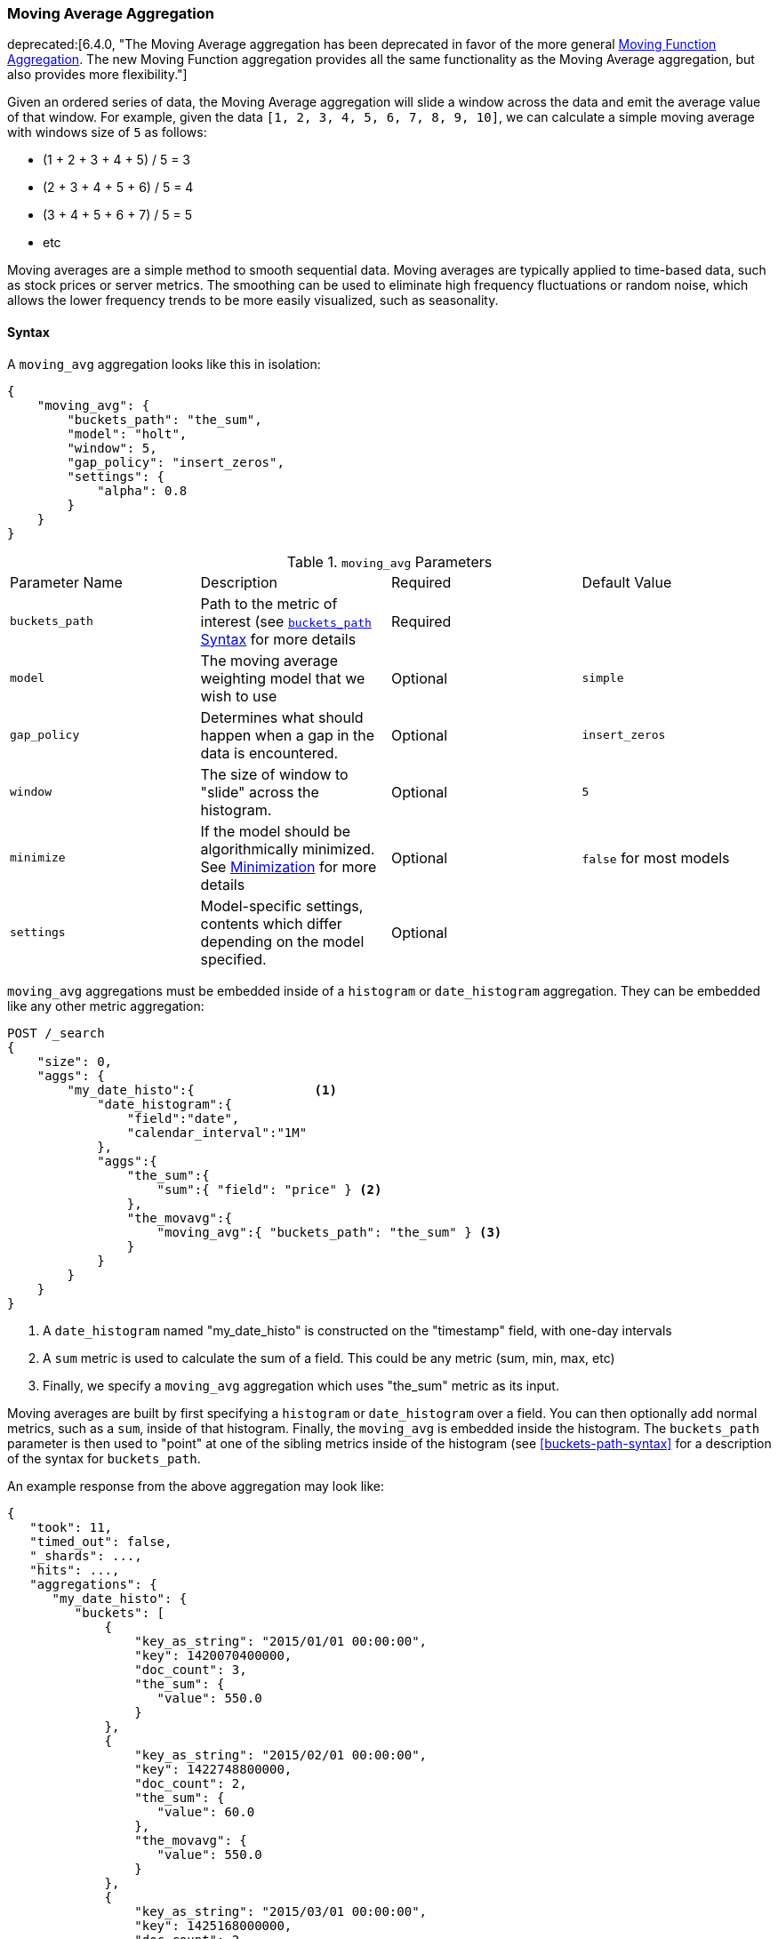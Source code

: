 [[search-aggregations-pipeline-movavg-aggregation]]
=== Moving Average Aggregation

deprecated:[6.4.0, "The Moving Average aggregation has been deprecated in favor of the more general <<search-aggregations-pipeline-movfn-aggregation,Moving Function Aggregation>>.  The new Moving Function aggregation provides all the same functionality as the Moving Average aggregation, but also provides more flexibility."]

Given an ordered series of data, the Moving Average aggregation will slide a window across the data and emit the average
value of that window.  For example, given the data `[1, 2, 3, 4, 5, 6, 7, 8, 9, 10]`, we can calculate a simple moving
average with windows size of `5` as follows:

- (1 + 2 + 3 + 4 + 5) / 5  = 3
- (2 + 3 + 4 + 5 + 6) / 5  = 4
- (3 + 4 + 5 + 6 + 7) / 5 = 5
- etc

Moving averages are a simple method to smooth sequential data.  Moving averages are typically applied to time-based data,
such as stock prices or server metrics.  The smoothing can be used to eliminate high frequency fluctuations or random noise,
which allows the lower frequency trends to be more easily visualized, such as seasonality.

==== Syntax

A `moving_avg` aggregation looks like this in isolation:

[source,js]
--------------------------------------------------
{
    "moving_avg": {
        "buckets_path": "the_sum",
        "model": "holt",
        "window": 5,
        "gap_policy": "insert_zeros",
        "settings": {
            "alpha": 0.8
        }
    }
}
--------------------------------------------------
// NOTCONSOLE

.`moving_avg` Parameters
|===
|Parameter Name |Description |Required |Default Value
|`buckets_path` |Path to the metric of interest (see <<buckets-path-syntax, `buckets_path` Syntax>> for more details |Required |
|`model` |The moving average weighting model that we wish to use |Optional |`simple`
|`gap_policy` |Determines what should happen when a gap in the data is encountered. |Optional |`insert_zeros`
|`window` |The size of window to "slide" across the histogram. |Optional |`5`
|`minimize` |If the model should be algorithmically minimized.  See <<movavg-minimizer, Minimization>> for more
 details |Optional |`false` for most models
|`settings` |Model-specific settings, contents which differ depending on the model specified. |Optional |
|===

`moving_avg` aggregations must be embedded inside of a `histogram` or `date_histogram` aggregation.  They can be
embedded like any other metric aggregation:

[source,console]
--------------------------------------------------
POST /_search
{
    "size": 0,
    "aggs": {
        "my_date_histo":{                <1>
            "date_histogram":{
                "field":"date",
                "calendar_interval":"1M"
            },
            "aggs":{
                "the_sum":{
                    "sum":{ "field": "price" } <2>
                },
                "the_movavg":{
                    "moving_avg":{ "buckets_path": "the_sum" } <3>
                }
            }
        }
    }
}
--------------------------------------------------
// TEST[setup:sales]
// TEST[warning:The moving_avg aggregation has been deprecated in favor of the moving_fn aggregation.]

<1> A `date_histogram` named "my_date_histo" is constructed on the "timestamp" field, with one-day intervals
<2> A `sum` metric is used to calculate the sum of a field.  This could be any metric (sum, min, max, etc)
<3> Finally, we specify a `moving_avg` aggregation which uses "the_sum" metric as its input.

Moving averages are built by first specifying a `histogram` or `date_histogram` over a field.  You can then optionally
add normal metrics, such as a `sum`, inside of that histogram.  Finally, the `moving_avg` is embedded inside the histogram.
The `buckets_path` parameter is then used to "point" at one of the sibling metrics inside of the histogram (see
<<buckets-path-syntax>> for a description of the syntax for `buckets_path`.

An example response from the above aggregation may look like:

[source,js]
--------------------------------------------------
{
   "took": 11,
   "timed_out": false,
   "_shards": ...,
   "hits": ...,
   "aggregations": {
      "my_date_histo": {
         "buckets": [
             {
                 "key_as_string": "2015/01/01 00:00:00",
                 "key": 1420070400000,
                 "doc_count": 3,
                 "the_sum": {
                    "value": 550.0
                 }
             },
             {
                 "key_as_string": "2015/02/01 00:00:00",
                 "key": 1422748800000,
                 "doc_count": 2,
                 "the_sum": {
                    "value": 60.0
                 },
                 "the_movavg": {
                    "value": 550.0
                 }
             },
             {
                 "key_as_string": "2015/03/01 00:00:00",
                 "key": 1425168000000,
                 "doc_count": 2,
                 "the_sum": {
                    "value": 375.0
                 },
                 "the_movavg": {
                    "value": 305.0
                 }
             }
         ]
      }
   }
}
--------------------------------------------------
// TESTRESPONSE[s/"took": 11/"took": $body.took/]
// TESTRESPONSE[s/"_shards": \.\.\./"_shards": $body._shards/]
// TESTRESPONSE[s/"hits": \.\.\./"hits": $body.hits/]


==== Models

The `moving_avg` aggregation includes four different moving average "models".  The main difference is how the values in the
window are weighted.  As data-points become "older" in the window, they may be weighted differently.  This will
affect the final average for that window.

Models are specified using the `model` parameter.  Some models may have optional configurations which are specified inside
the `settings` parameter.

===== Simple

The `simple` model calculates the sum of all values in the window, then divides by the size of the window.  It is effectively
a simple arithmetic mean of the window.  The simple model does not perform any time-dependent weighting, which means
the values from a `simple` moving average tend to "lag" behind the real data.

[source,console]
--------------------------------------------------
POST /_search
{
    "size": 0,
    "aggs": {
        "my_date_histo":{
            "date_histogram":{
                "field":"date",
                "calendar_interval":"1M"
            },
            "aggs":{
                "the_sum":{
                    "sum":{ "field": "price" }
                },
                "the_movavg":{
                    "moving_avg":{
                        "buckets_path": "the_sum",
                        "window" : 30,
                        "model" : "simple"
                    }
                }
            }
        }
    }
}
--------------------------------------------------
// TEST[setup:sales]
// TEST[warning:The moving_avg aggregation has been deprecated in favor of the moving_fn aggregation.]

A `simple` model has no special settings to configure

The window size can change the behavior of the moving average.  For example, a small window (`"window": 10`) will closely
track the data and only smooth out small scale fluctuations:

[[movavg_10window]]
.Moving average with window of size 10
image::images/pipeline_movavg/movavg_10window.png[]

In contrast, a `simple` moving average with larger window (`"window": 100`) will smooth out all higher-frequency fluctuations,
leaving only low-frequency, long term trends.  It also tends to "lag" behind the actual data by a substantial amount:

[[movavg_100window]]
.Moving average with window of size 100
image::images/pipeline_movavg/movavg_100window.png[]


==== Linear

The `linear` model assigns a linear weighting to points in the series, such that "older" datapoints (e.g. those at
the beginning of the window) contribute a linearly less amount to the total average.  The linear weighting helps reduce
the "lag" behind the data's mean, since older points have less influence.

[source,console]
--------------------------------------------------
POST /_search
{
    "size": 0,
    "aggs": {
        "my_date_histo":{
            "date_histogram":{
                "field":"date",
                "calendar_interval":"1M"
            },
            "aggs":{
                "the_sum":{
                    "sum":{ "field": "price" }
                },
                "the_movavg": {
                    "moving_avg":{
                        "buckets_path": "the_sum",
                        "window" : 30,
                        "model" : "linear"
                    }
                }
            }
        }
    }
}
--------------------------------------------------
// TEST[setup:sales]
// TEST[warning:The moving_avg aggregation has been deprecated in favor of the moving_fn aggregation.]

A `linear` model has no special settings to configure

Like the `simple` model, window size can change the behavior of the moving average.  For example, a small window (`"window": 10`)
will closely track the data and only smooth out small scale fluctuations:

[[linear_10window]]
.Linear moving average with window of size 10
image::images/pipeline_movavg/linear_10window.png[]

In contrast, a `linear` moving average with larger window (`"window": 100`) will smooth out all higher-frequency fluctuations,
leaving only low-frequency, long term trends.  It also tends to "lag" behind the actual data by a substantial amount,
although typically less than the `simple` model:

[[linear_100window]]
.Linear moving average with window of size 100
image::images/pipeline_movavg/linear_100window.png[]

==== EWMA (Exponentially Weighted)

The `ewma` model (aka "single-exponential") is similar to the `linear` model, except older data-points become exponentially less important,
rather than linearly less important.  The speed at which the importance decays can be controlled with an `alpha`
setting.  Small values make the weight decay slowly, which provides greater smoothing and takes into account a larger
portion of the window.  Larger values make the weight decay quickly, which reduces the impact of older values on the
moving average.  This tends to make the moving average track the data more closely but with less smoothing.

The default value of `alpha` is `0.3`, and the setting accepts any float from 0-1 inclusive.

The EWMA model can be <<movavg-minimizer, Minimized>>

[source,console]
--------------------------------------------------
POST /_search
{
    "size": 0,
    "aggs": {
        "my_date_histo":{
            "date_histogram":{
                "field":"date",
                "calendar_interval":"1M"
            },
            "aggs":{
                "the_sum":{
                    "sum":{ "field": "price" }
                },
                "the_movavg": {
                    "moving_avg":{
                        "buckets_path": "the_sum",
                        "window" : 30,
                        "model" : "ewma",
                        "settings" : {
                            "alpha" : 0.5
                        }
                    }
                }
            }
        }
    }
}
--------------------------------------------------
// TEST[setup:sales]
// TEST[warning:The moving_avg aggregation has been deprecated in favor of the moving_fn aggregation.]

[[single_0.2alpha]]
.EWMA with window of size 10, alpha = 0.2
image::images/pipeline_movavg/single_0.2alpha.png[]

[[single_0.7alpha]]
.EWMA with window of size 10, alpha = 0.7
image::images/pipeline_movavg/single_0.7alpha.png[]

==== Holt-Linear

The `holt` model (aka "double exponential") incorporates a second exponential term which
tracks the data's trend.  Single exponential does not perform well when the data has an underlying linear trend.  The
double exponential model calculates two values internally: a "level" and a "trend".

The level calculation is similar to `ewma`, and is an exponentially weighted view of the data.  The difference is
that the previously smoothed value is used instead of the raw value, which allows it to stay close to the original series.
The trend calculation looks at the difference between the current and last value (e.g. the slope, or trend, of the
smoothed data).  The trend value is also exponentially weighted.

Values are produced by multiplying the level and trend components.

The default value of `alpha` is `0.3` and `beta` is `0.1`. The settings accept any float from 0-1 inclusive.

The Holt-Linear model can be <<movavg-minimizer, Minimized>>

[source,console]
--------------------------------------------------
POST /_search
{
    "size": 0,
    "aggs": {
        "my_date_histo":{
            "date_histogram":{
                "field":"date",
                "calendar_interval":"1M"
            },
            "aggs":{
                "the_sum":{
                    "sum":{ "field": "price" }
                },
                "the_movavg": {
                    "moving_avg":{
                        "buckets_path": "the_sum",
                        "window" : 30,
                        "model" : "holt",
                        "settings" : {
                            "alpha" : 0.5,
                            "beta" : 0.5
                        }
                    }
                }
            }
        }
    }
}
--------------------------------------------------
// TEST[setup:sales]
// TEST[warning:The moving_avg aggregation has been deprecated in favor of the moving_fn aggregation.]

In practice, the `alpha` value behaves very similarly in `holt` as `ewma`: small values produce more smoothing
and more lag, while larger values produce closer tracking and less lag.  The value of `beta` is often difficult
to see.  Small values emphasize long-term trends (such as a constant linear trend in the whole series), while larger
values emphasize short-term trends.  This will become more apparently when you are predicting values.

[[double_0.2beta]]
.Holt-Linear moving average with window of size 100, alpha = 0.5, beta = 0.2
image::images/pipeline_movavg/double_0.2beta.png[]

[[double_0.7beta]]
.Holt-Linear moving average with window of size 100, alpha = 0.5, beta = 0.7
image::images/pipeline_movavg/double_0.7beta.png[]

==== Holt-Winters

The `holt_winters` model (aka "triple exponential") incorporates a third exponential term which
tracks the seasonal aspect of your data.  This aggregation therefore smooths based on three components: "level", "trend"
and "seasonality".

The level and trend calculation is identical to `holt` The seasonal calculation looks at the difference between
the current point, and the point one period earlier.

Holt-Winters requires a little more handholding than the other moving averages.  You need to specify the "periodicity"
of your data: e.g. if your data has cyclic trends every 7 days, you would set `period: 7`.  Similarly if there was
a monthly trend, you would set it to `30`.  There is currently no periodicity detection, although that is planned
for future enhancements.

There are two varieties of Holt-Winters: additive and multiplicative.

===== "Cold Start"

Unfortunately, due to the nature of Holt-Winters, it requires two periods of data to "bootstrap" the algorithm.  This
means that your `window` must always be *at least* twice the size of your period.  An exception will be thrown if it
isn't.  It also means that Holt-Winters will not emit a value for the first `2 * period` buckets; the current algorithm
does not backcast.

[[holt_winters_cold_start]]
.Holt-Winters showing a "cold" start where no values are emitted
image::images/pipeline_movavg/triple_untruncated.png[]

Because the "cold start" obscures what the moving average looks like, the rest of the Holt-Winters images are truncated
to not show the "cold start".  Just be aware this will always be present at the beginning of your moving averages!

===== Additive Holt-Winters

Additive seasonality is the default; it can also be specified by setting `"type": "add"`.  This variety is preferred
when the seasonal affect is additive to your data. E.g. you could simply subtract the seasonal effect to "de-seasonalize"
your data into a flat trend.

The default values of `alpha` and `gamma` are `0.3` while `beta` is `0.1`.  The settings accept any float from 0-1 inclusive.
The default value of `period` is `1`.

The additive Holt-Winters model can be <<movavg-minimizer, Minimized>>

[source,console]
--------------------------------------------------
POST /_search
{
    "size": 0,
    "aggs": {
        "my_date_histo":{
            "date_histogram":{
                "field":"date",
                "calendar_interval":"1M"
            },
            "aggs":{
                "the_sum":{
                    "sum":{ "field": "price" }
                },
                "the_movavg": {
                    "moving_avg":{
                        "buckets_path": "the_sum",
                        "window" : 30,
                        "model" : "holt_winters",
                        "settings" : {
                            "type" : "add",
                            "alpha" : 0.5,
                            "beta" : 0.5,
                            "gamma" : 0.5,
                            "period" : 7
                        }
                    }
                }
            }
        }
    }
}
--------------------------------------------------
// TEST[setup:sales]
// TEST[warning:The moving_avg aggregation has been deprecated in favor of the moving_fn aggregation.]

[[holt_winters_add]]
.Holt-Winters moving average with window of size 120, alpha = 0.5, beta = 0.7, gamma = 0.3, period = 30
image::images/pipeline_movavg/triple.png[]

===== Multiplicative Holt-Winters

Multiplicative is specified by setting `"type": "mult"`.  This variety is preferred when the seasonal affect is
multiplied against your data. E.g. if the seasonal affect is x5 the data, rather than simply adding to it.

The default values of `alpha` and `gamma` are `0.3` while `beta` is `0.1`.  The settings accept any float from 0-1 inclusive.
The default value of `period` is `1`.

The multiplicative Holt-Winters model can be <<movavg-minimizer, Minimized>>

[WARNING]
======
Multiplicative Holt-Winters works by dividing each data point by the seasonal value.  This is problematic if any of
your data is zero, or if there are gaps in the data (since this results in a divid-by-zero).  To combat this, the
`mult` Holt-Winters pads all values by a very small amount (1*10^-10^) so that all values are non-zero.  This affects
the result, but only minimally.  If your data is non-zero, or you prefer to see `NaN` when zero's are encountered,
you can disable this behavior with `pad: false`
======

[source,console]
--------------------------------------------------
POST /_search
{
    "size": 0,
    "aggs": {
        "my_date_histo":{
            "date_histogram":{
                "field":"date",
                "calendar_interval":"1M"
            },
            "aggs":{
                "the_sum":{
                    "sum":{ "field": "price" }
                },
                "the_movavg": {
                    "moving_avg":{
                        "buckets_path": "the_sum",
                        "window" : 30,
                        "model" : "holt_winters",
                        "settings" : {
                            "type" : "mult",
                            "alpha" : 0.5,
                            "beta" : 0.5,
                            "gamma" : 0.5,
                            "period" : 7,
                            "pad" : true
                        }
                    }
                }
            }
        }
    }
}
--------------------------------------------------
// TEST[setup:sales]
// TEST[warning:The moving_avg aggregation has been deprecated in favor of the moving_fn aggregation.]

==== Prediction

experimental[]

All the moving average model support a "prediction" mode, which will attempt to extrapolate into the future given the
current smoothed, moving average.  Depending on the model and parameter, these predictions may or may not be accurate.

Predictions are enabled by adding a `predict` parameter to any moving average aggregation, specifying the number of
predictions you would like appended to the end of the series.  These predictions will be spaced out at the same interval
as your buckets:

[source,console]
--------------------------------------------------
POST /_search
{
    "size": 0,
    "aggs": {
        "my_date_histo":{
            "date_histogram":{
                "field":"date",
                "calendar_interval":"1M"
            },
            "aggs":{
                "the_sum":{
                    "sum":{ "field": "price" }
                },
                "the_movavg": {
                    "moving_avg":{
                        "buckets_path": "the_sum",
                        "window" : 30,
                        "model" : "simple",
                        "predict" : 10
                    }
                }
            }
        }
    }
}
--------------------------------------------------
// TEST[setup:sales]
// TEST[warning:The moving_avg aggregation has been deprecated in favor of the moving_fn aggregation.]

The `simple`, `linear` and `ewma` models all produce "flat" predictions: they essentially converge on the mean
of the last value in the series, producing a flat:

[[simple_prediction]]
.Simple moving average with window of size 10, predict = 50
image::images/pipeline_movavg/simple_prediction.png[]

In contrast, the `holt` model can extrapolate based on local or global constant trends.  If we set a high `beta`
value, we can extrapolate based on local constant trends (in this case the predictions head down, because the data at the end
of the series was heading in a downward direction):

[[double_prediction_local]]
.Holt-Linear moving average with window of size 100, predict = 20, alpha = 0.5, beta = 0.8
image::images/pipeline_movavg/double_prediction_local.png[]

In contrast, if we choose a small `beta`, the predictions are based on the global constant trend.  In this series, the
global trend is slightly positive, so the prediction makes a sharp u-turn and begins a positive slope:

[[double_prediction_global]]
.Double Exponential moving average with window of size 100, predict = 20, alpha = 0.5, beta = 0.1
image::images/pipeline_movavg/double_prediction_global.png[]

The `holt_winters` model has the potential to deliver the best predictions, since it also incorporates seasonal
fluctuations into the model:

[[holt_winters_prediction_global]]
.Holt-Winters moving average with window of size 120, predict = 25, alpha = 0.8, beta = 0.2, gamma = 0.7, period = 30
image::images/pipeline_movavg/triple_prediction.png[]

[[movavg-minimizer]]
==== Minimization

Some of the models (EWMA, Holt-Linear, Holt-Winters) require one or more parameters to be configured.  Parameter choice
can be tricky and sometimes non-intuitive.  Furthermore, small deviations in these parameters can sometimes have a drastic
effect on the output moving average.

For that reason, the three "tunable" models can be algorithmically *minimized*.  Minimization is a process where parameters
are tweaked until the predictions generated by the model closely match the output data.  Minimization is not fullproof
and can be susceptible to overfitting, but it often gives better results than hand-tuning.

Minimization is disabled by default for `ewma` and `holt_linear`, while it is enabled by default for `holt_winters`.
Minimization is most useful with Holt-Winters, since it helps improve the accuracy of the predictions.  EWMA and
Holt-Linear are not great predictors, and mostly used for smoothing data, so minimization is less useful on those
models.

Minimization is enabled/disabled via the `minimize` parameter:

[source,console]
--------------------------------------------------
POST /_search
{
    "size": 0,
    "aggs": {
        "my_date_histo":{
            "date_histogram":{
                "field":"date",
                "calendar_interval":"1M"
            },
            "aggs":{
                "the_sum":{
                    "sum":{ "field": "price" }
                },
                "the_movavg": {
                    "moving_avg":{
                        "buckets_path": "the_sum",
                        "model" : "holt_winters",
                        "window" : 30,
                        "minimize" : true,  <1>
                        "settings" : {
                            "period" : 7
                        }
                    }
                }
            }
        }
    }
}
--------------------------------------------------
// TEST[setup:sales]
// TEST[warning:The moving_avg aggregation has been deprecated in favor of the moving_fn aggregation.]

<1> Minimization is enabled with the `minimize` parameter

When enabled, minimization will find the optimal values for `alpha`, `beta` and `gamma`.  The user should still provide
appropriate values for `window`, `period` and `type`.

[WARNING]
======
Minimization works by running a stochastic process called *simulated annealing*.  This process will usually generate
a good solution, but is not guaranteed to find the global optimum.  It also requires some amount of additional
computational power, since the model needs to be re-run multiple times as the values are tweaked.  The run-time of
minimization is linear to the size of the window being processed: excessively large windows may cause latency.

Finally, minimization fits the model to the last `n` values, where `n = window`.  This generally produces
better forecasts into the future, since the parameters are tuned around the end of the series.  It can, however, generate
poorer fitting moving averages at the beginning of the series.
======
